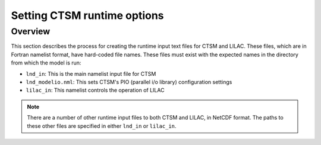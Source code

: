 .. _setting-ctsm-runtime-options:

.. highlight:: shell

==============================
 Setting CTSM runtime options
==============================

Overview
========

This section describes the process for creating the runtime input text files for CTSM and
LILAC. These files, which are in Fortran namelist format, have hard-coded file
names. These files must exist with the expected names in the directory from which the
model is run:

- ``lnd_in``: This is the main namelist input file for CTSM

- ``lnd_modelio.nml``: This sets CTSM's PIO (parallel i/o library) configuration settings

- ``lilac_in``: This namelist controls the operation of LILAC

.. note::

   There are a number of other runtime input files to both CTSM and LILAC, in NetCDF
   format. The paths to these other files are specified in either ``lnd_in`` or
   ``lilac_in``.

